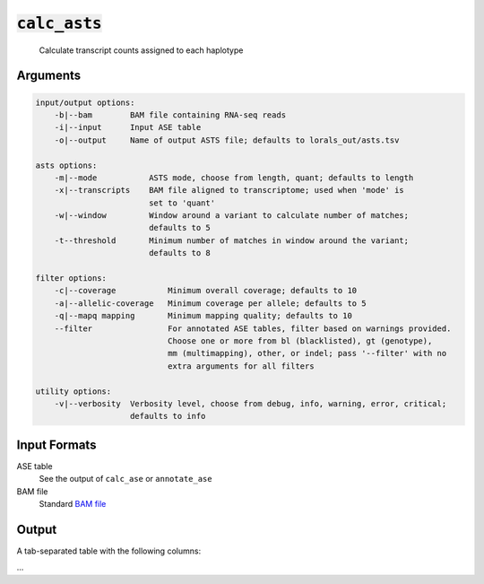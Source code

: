 :code:`calc_asts`
=================

    Calculate transcript counts assigned to each haplotype

Arguments
---------

.. code::

    input/output options:
        -b|--bam        BAM file containing RNA-seq reads
        -i|--input      Input ASE table
        -o|--output     Name of output ASTS file; defaults to lorals_out/asts.tsv

    asts options:
        -m|--mode           ASTS mode, choose from length, quant; defaults to length
        -x|--transcripts    BAM file aligned to transcriptome; used when 'mode' is
                            set to 'quant'
        -w|--window         Window around a variant to calculate number of matches;
                            defaults to 5
        -t--threshold       Minimum number of matches in window around the variant;
                            defaults to 8

    filter options:
        -c|--coverage           Minimum overall coverage; defaults to 10
        -a|--allelic-coverage   Minimum coverage per allele; defaults to 5
        -q|--mapq mapping       Minimum mapping quality; defaults to 10
        --filter                For annotated ASE tables, filter based on warnings provided.
                                Choose one or more from bl (blacklisted), gt (genotype),
                                mm (multimapping), other, or indel; pass '--filter' with no
                                extra arguments for all filters

    utility options:
        -v|--verbosity  Verbosity level, choose from debug, info, warning, error, critical;
                        defaults to info

Input Formats
-------------

ASE table
    See the output of ``calc_ase`` or ``annotate_ase``

BAM file
    Standard `BAM file <http://samtools.github.io/hts-specs/SAMv1.pdf>`_

Output
------

A tab-separated table with the following columns:

...
